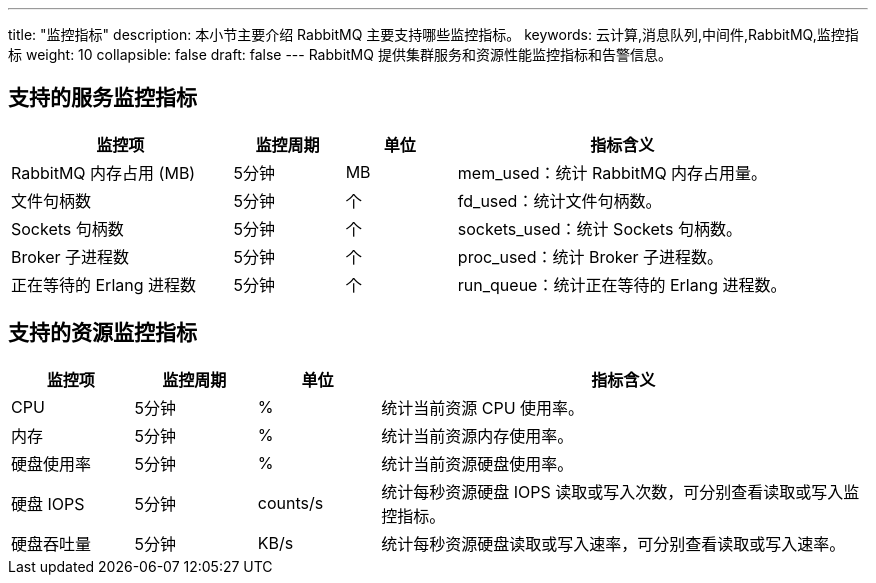 ---
title: "监控指标"
description: 本小节主要介绍 RabbitMQ 主要支持哪些监控指标。 
keywords: 云计算,消息队列,中间件,RabbitMQ,监控指标
weight: 10
collapsible: false
draft: false
---
RabbitMQ 提供集群服务和资源性能监控指标和告警信息。

== 支持的服务监控指标

[cols="2,1,1,3"]
|===
| 监控项 | 监控周期 | 单位 | 指标含义

| RabbitMQ 内存占用 (MB)
| 5分钟
| MB
| mem_used：统计 RabbitMQ 内存占用量。

| 文件句柄数
| 5分钟
| 个
| fd_used：统计文件句柄数。

| Sockets 句柄数
| 5分钟
| 个
| sockets_used：统计 Sockets 句柄数。

| Broker 子进程数
| 5分钟
| 个
| proc_used：统计 Broker 子进程数。

| 正在等待的 Erlang 进程数
| 5分钟
| 个
| run_queue：统计正在等待的 Erlang 进程数。
|===

== 支持的资源监控指标

[cols="1,1,1,4"]
|===
| 监控项 | 监控周期 | 单位 | 指标含义

| CPU
| 5分钟
| %
| 统计当前资源 CPU 使用率。

| 内存
| 5分钟
| %
| 统计当前资源内存使用率。

| 硬盘使用率
| 5分钟
| %
| 统计当前资源硬盘使用率。

| 硬盘 IOPS
| 5分钟
| counts/s
| 统计每秒资源硬盘 IOPS 读取或写入次数，可分别查看读取或写入监控指标。

| 硬盘吞吐量
| 5分钟
| KB/s
| 统计每秒资源硬盘读取或写入速率，可分别查看读取或写入速率。
|===
